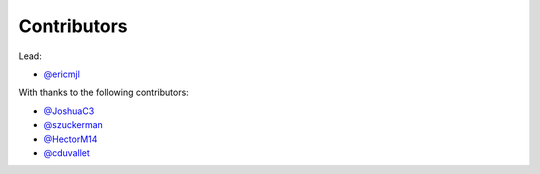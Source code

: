Contributors
============

Lead:

- `@ericmjl <https://github.com/ericmjl/pyjanitor/pulls?q=is%3Apr+author%3Aericmjl>`_

With thanks to the following contributors:

- `@JoshuaC3 <https://github.com/ericmjl/pyjanitor/pulls?q=is%3Apr+author%3AJoshuaC3>`_
- `@szuckerman <https://github.com/ericmjl/pyjanitor/pulls?q=is%3Apr+author%3Aszuckerman>`_
- `@HectorM14 <https://github.com/HectorM14>`_
- `@cduvallet <https://github.com/cduvallet>`_
